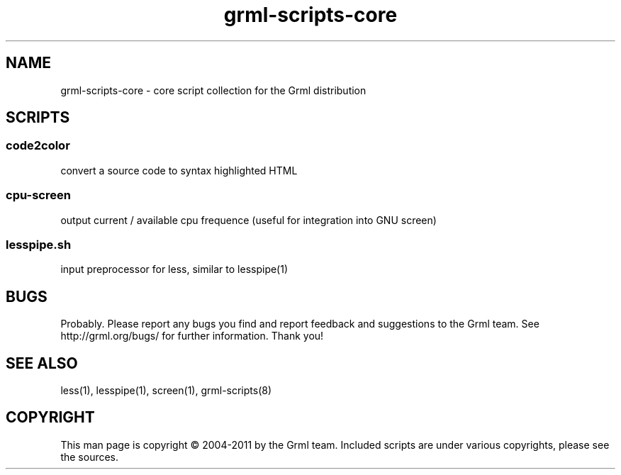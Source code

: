 .\" Filename:      grml-scripts-core.1
.\" Purpose:       man page for grml-scripts-core
.\" Authors:       grml-team (grml.org), (c) Michael Prokop <mika@grml.org>
.\" Bug-Reports:   see http://grml.org/bugs/
.\" License:       This file is licensed under the GPL v2.
.\"###############################################################################

.\"###############################################################
.TH grml\-scripts\-core 1 "grml-scripts-core"
.SH "NAME"
grml\-scripts\-core \- core script collection for the Grml distribution
.\"#######################################################
.SH "SCRIPTS"

.SS code2color
convert a source code to syntax highlighted HTML
.SS cpu-screen
output current / available cpu frequence
(useful for integration into GNU screen)
.SS lesspipe.sh
input preprocessor for less, similar to lesspipe(1)

.SH "BUGS"
Probably. Please report any bugs you find and report
feedback and suggestions to the Grml team.
See http://grml.org/bugs/ for further information.
Thank you!

.SH "SEE ALSO"
less(1), lesspipe(1), screen(1), grml-scripts(8)

.SH "COPYRIGHT"
This man page is copyright \(co 2004-2011 by the Grml team.
Included scripts are under various copyrights, please see
the sources.
.\"###### END OF FILE ##########################################################
.\" vim:tw=60

